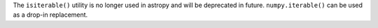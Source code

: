 The ``isiterable()`` utility is no longer used in astropy and will be deprecated
in future. ``numpy.iterable()`` can be used as a drop-in replacement.
